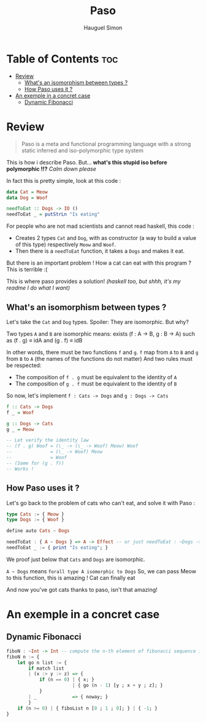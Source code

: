 #+TITLE: Paso
#+AUTHOR: Hauguel Simon


#+html: <div align="center"><img width="300px" src="./logo_paso.png"/></div>

* Table of Contents :toc:
- [[#review][Review]]
  - [[#whats-an-isomorphism-between-types-][What's an isomorphism between types ?]]
  - [[#how-paso-uses-it-][How Paso uses it ?]]
- [[#an-exemple-in-a-concret-case][An exemple in a concret case]]
  - [[#dynamic-fibonacci][Dynamic Fibonacci]]

* Review
#+BEGIN_QUOTE
Paso is a meta and functional programming language with a strong static inferred and iso-polymorphic type system
#+END_QUOTE

This is how i describe Paso. But... *what's this stupid iso before polymorphic !!?*
/Calm down please/

In fact this is pretty simple, look at this code :
#+BEGIN_SRC haskell
data Cat = Meow
data Dog = Woof

needToEat :: Dogs -> IO ()
needToEat _ = putStrLn "Is eating"
#+END_SRC

For people who are not mad scientists and cannot read haskell, this code :
 - Creates 2 types ~Cat~ and ~Dog~, with as constructor (a way to build a value of this type) respectively ~Meow~ and ~Woof~.
 - Then there is a ~needToEat~ function, it takes a ~Dogs~ and makes it eat.

But there is an important problem ! How a cat can eat with this program ?
This is terrible :(

This is where paso provides a solution! /(haskell too, but shhh, it's my readme I do what I want)/

** What's an isomorphism between types ?
Let's take the ~Cat~ and ~Dog~ types.
Spoiler: They are isomorphic.
But why?

Two types ~A~ and ~B~ are isomorphic means:
exists (f : A \rightarrow B, g : B \rightarrow A) such as (f . g) \equiv idA and (g . f) \equiv idB

In other words, there must be two functions ~f~ and ~g~. ~f~ map from ~A~ to ~B~ and ~g~ from ~B~ to ~A~ (the names of the functions do not matter)
And two rules must be respected:
 - The composition of ~f . g~ must be equivalent to the identity of ~A~
 - The composition of ~g . f~ must be equivalent to the identity of ~B~

So now, let's implement ~f : Cats -> Dogs~ and ~g : Dogs -> Cats~
#+BEGIN_SRC haskell
f :: Cats -> Dogs
f _ = Woof

g :: Dogs -> Cats
g _ = Meow

-- Let verify the identity law
-- (f . g) Woof = (\_ -> (\_ -> Woof) Meow) Woof
--              = (\_ -> Woof) Meow
--              = Woof
-- (Same for (g . f))
-- Works !
#+END_SRC

** How Paso uses it ?

Let's go back to the problem of cats who can't eat, and solve it with Paso :
#+BEGIN_SRC haskell
type Cats := { Meow }
type Dogs := { Woof }

define auto Cats ~ Dogs

needToEat : { A ~ Dogs } => A -> Effect -- or just needToEat : ~Dogs -> Effect
needToEat _ := { print "Is eating"; }
#+END_SRC

We proof just below that ~Cats~ and ~Dogs~ are isomorphic.

~A ~ Dogs~ means ~forall type A isomorphic to Dogs~
So, we can pass Meow to this function, this is amazing ! Cat can finally eat

And now you've got cats thanks to paso, isn't that amazing!

* An exemple in a concret case

** Dynamic Fibonacci
#+BEGIN_SRC haskell
fiboN : ~Int -> Int -- compute the n-th element of fibonacci sequence in a dynamic way
fiboN n := {
    let go n list := {
        if match list
        | (x :> y :> z) => {
            if (n == 0) | { x; }
                        | { go (n - 1) [y ; x + y ; z]; }
            }
        | _             => { noway; }
        }
    if (n >= 0) | { fiboList n [0 ; 1 ; 0]; } | { -1; }
}
#+END_SRC
